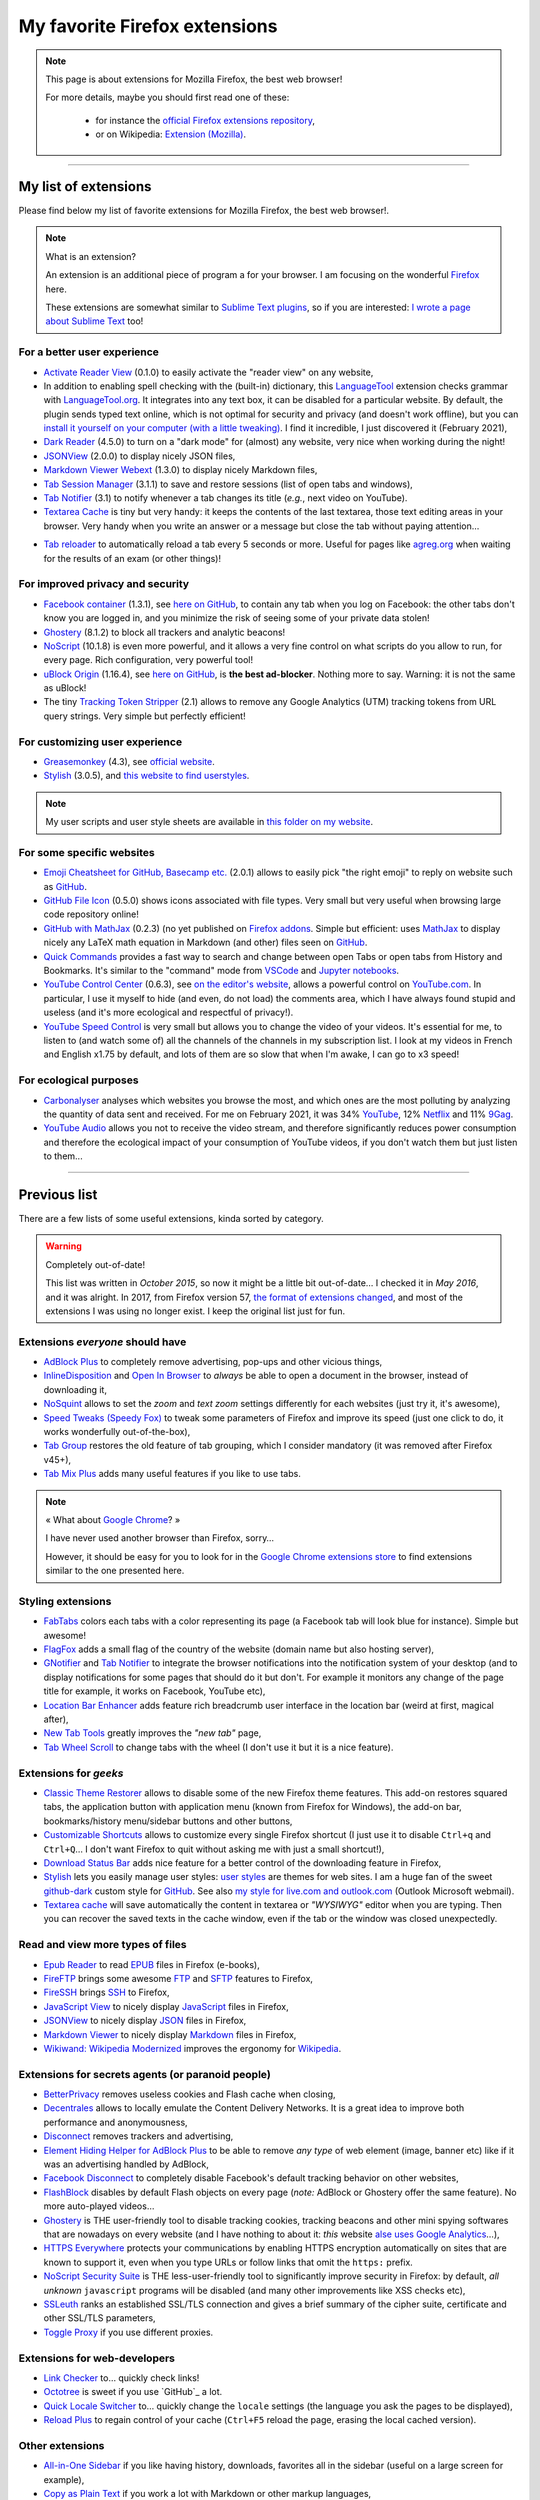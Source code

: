 .. meta::
   :description lang=en: My favorite Firefox extensions
   :description lang=fr: Mes extensions préférées pour Firefox

################################
 My favorite Firefox extensions
################################

.. note:: This page is about extensions for Mozilla Firefox, the best web browser!

   For more details, maybe you should first read one of these:

    * for instance the `official Firefox extensions repository <https://addons.mozilla.org/en/firefox/>`_,
    * or on Wikipedia: `Extension (Mozilla) <https://en.wikipedia.org/wiki/Extension_(Mozilla)>`_.

------------------------------------------------------------------------------

My list of extensions
---------------------
Please find below my list of favorite extensions for Mozilla Firefox, the best web browser!.

.. note:: What is an extension?

    An extension is an additional piece of program a for your browser.
    I am focusing on the wonderful `Firefox <https://www.mozilla.org/firefox/>`_ here.

    These extensions are somewhat similar to `Sublime Text plugins <https://packagecontrol.io/>`_, so if you are interested: `I wrote a page about Sublime Text <sublimetext.en.html>`_ too!


For a better user experience
^^^^^^^^^^^^^^^^^^^^^^^^^^^^

- `Activate Reader View <https://addons.mozilla.org/en-US/firefox/addon/activate-reader-view/>`_ (0.1.0) to easily activate the "reader view" on any website,
- In addition to enabling spell checking with the (built-in) dictionary, this `LanguageTool <https://addons.mozilla.org/en-US/firefox/addon/languagetool/>`_ extension checks grammar with `LanguageTool.org <https://languagetool.org/>`_. It integrates into any text box, it can be disabled for a particular website. By default, the plugin sends typed text online, which is not optimal for security and privacy (and doesn't work offline), but you can `install it yourself on your computer (with a little tweaking) <https://dev.languagetool.org/http-server>`_. I find it incredible, I just discovered it (February 2021),
- `Dark Reader <https://addons.mozilla.org/en-US/firefox/addon/darkreader>`_ (4.5.0) to turn on a "dark mode" for (almost) any website, very nice when working during the night!
- `JSONView <https://addons.mozilla.org/en-US/firefox/addon/jsonview>`_ (2.0.0) to display nicely JSON files,
- `Markdown Viewer Webext <https://addons.mozilla.org/en-US/firefox/addon/markdown-viewer-webext>`_ (1.3.0) to display nicely Markdown files,
- `Tab Session Manager <https://addons.mozilla.org/en-US/firefox/addon/tab-session-manager>`_ (3.1.1) to save and restore sessions (list of open tabs and windows),
- `Tab Notifier <https://addons.mozilla.org/en-US/firefox/addon/tab-notifier>`_ (3.1) to notify whenever a tab changes its title (*e.g.*, next video on YouTube).
- `Textarea Cache <https://addons.mozilla.org/en-US/firefox/addon/textarea-cache/>`_ is tiny but very handy: it keeps the contents of the last textarea, those text editing areas in your browser. Very handy when you write an answer or a message but close the tab without paying attention…
* `Tab reloader <https://addons.mozilla.org/firefox/addon/tab-reloader/>`_ to automatically reload a tab every 5 seconds or more. Useful for pages like `agreg.org <http://agreg.org/>`_ when waiting for the results of an exam (or other things)!

For improved privacy and security
^^^^^^^^^^^^^^^^^^^^^^^^^^^^^^^^^

- `Facebook container <https://addons.mozilla.org/firefox/addon/facebook-container/>`_ (1.3.1), see `here on GitHub <https://github.com/mozilla/contain-facebook>`_, to contain any tab when you log on Facebook: the other tabs don't know you are logged in, and you minimize the risk of seeing some of your private data stolen!
- `Ghostery <https://addons.mozilla.org/en-Us/firefox/addon/ghostery>`_ (8.1.2) to block all trackers and analytic beacons!
- `NoScript <https://addons.mozilla.org/en-Us/firefox/addon/noscript>`_ (10.1.8) is even more powerful, and it allows a very fine control on what scripts do you allow to run, for every page. Rich configuration, very powerful tool!
- `uBlock Origin <https://addons.mozilla.org/en-Us/firefox/addon/ublock-origin>`_ (1.16.4), see `here on GitHub <https://github.com/gorhill/uBlock>`_, is **the best ad-blocker**. Nothing more to say. Warning: it is not the same as uBlock!
- The tiny `Tracking Token Stripper <https://addons.mozilla.org/en-Us/firefox/addon/utm-tracking-token-stripper>`_ (2.1) allows to remove any Google Analytics (UTM) tracking tokens from URL query strings. Very simple but perfectly efficient!

For customizing user experience
^^^^^^^^^^^^^^^^^^^^^^^^^^^^^^^

- `Greasemonkey <https://addons.mozilla.org/en-Us/firefox/addon/greasemonkey/>`_ (4.3), see `official website <https://www.greasespot.net/>`_.
- `Stylish <https://addons.mozilla.org/en-Us/firefox/addon/stylish/>`_ (3.0.5), and `this website to find userstyles <https://userstyles.org/>`_.

.. note:: My user scripts and user style sheets are available in `this folder on my website <https://perso.crans.org/besson/publis/firefox/>`_.

For some specific websites
^^^^^^^^^^^^^^^^^^^^^^^^^^

- `Emoji Cheatsheet for GitHub, Basecamp etc. <https://addons.mozilla.org/en-Us/firefox/addon/emoji-cheatsheet>`_ (2.0.1) allows to easily pick "the right emoji" to reply on website such as `GitHub <https://github.com/>`_.
- `GitHub File Icon <https://addons.mozilla.org/en-Us/firefox/addon/github-file-icon>`_ (0.5.0) shows icons associated with file types. Very small but very useful when browsing large code repository online!
- `GitHub with MathJax <https://github.com/traversaro/github-mathjax-firefox>`_ (0.2.3) (no yet published on `Firefox addons <https://addons.mozilla.org/en-Us/firefox/addon/>`_. Simple but efficient: uses `MathJax <https://www.mathjax.org/>`_ to display nicely any LaTeX math equation in Markdown (and other) files seen on `GitHub <https://github.com/>`_.
- `Quick Commands <https://addons.mozilla.org/en-US/firefox/addon/quick-commands/>`_ provides a fast way to search and change between open Tabs or open tabs from History and Bookmarks. It's similar to the "command" mode from `VSCode <visualstudiocode.en.html>`_ and `Jupyter notebooks <https://www.jupyter.org/>`_.
- `YouTube Control Center <https://addons.mozilla.org/en-Us/firefox/addon/youtube-control-center>`_ (0.6.3), see `on the editor's website <https://add0n.com/control-center.html>`_, allows a powerful control on `YouTube.com <https://www.YouTube.com/>`_. In particular, I use it myself to hide (and even, do not load) the comments area, which I have always found stupid and useless (and it's more ecological and respectful of privacy!).
- `YouTube Speed Control <https://addons.mozilla.org/en-US/firefox/addon/youtube-speed-control/>`_ is very small but allows you to change the video of your videos. It's essential for me, to listen to (and watch some of) all the channels of the channels in my subscription list. I look at my videos in French and English x1.75 by default, and lots of them are so slow that when I'm awake, I can go to x3 speed!

For ecological purposes
^^^^^^^^^^^^^^^^^^^^^^^

- `Carbonalyser <https://addons.mozilla.org/en-US/firefox/addon/carbonalyser/>`_ analyses which websites you browse the most, and which ones are the most polluting by analyzing the quantity of data sent and received. For me on February 2021, it was 34% `YouTube <https://YouTube.com/>`_, 12% `Netflix <https://www.netflix.com/>`_ and 11% `9Gag <https://9gag.com>`_.
- `YouTube Audio <https://addons.mozilla.org/en-US/firefox/addon/youtube-audio/>`_ allows you not to receive the video stream, and therefore significantly reduces power consumption and therefore the ecological impact of your consumption of YouTube videos, if you don't watch them but just listen to them...

.. seealso:: `What I watch on YouTube! <what-i-watch-on-youtube.en.html>`_ ;


--------------------------------------------------------------------------------

Previous list
-------------

There are a few lists of some useful extensions, kinda sorted by category.

.. warning:: Completely out-of-date!

    This list was written in *October 2015*, so now it might be a little bit out-of-date…
    I checked it in *May 2016*, and it was alright.
    In 2017, from Firefox version 57, `the format of extensions changed <https://blog.mozilla.org/addons/2017/09/28/webextensions-in-firefox-57/>`_, and most of the extensions I was using no longer exist.
    I keep the original list just for fun.


Extensions *everyone* should have
^^^^^^^^^^^^^^^^^^^^^^^^^^^^^^^^^
* `AdBlock Plus <https://adblockplus.org/>`_ to completely remove advertising, pop-ups and other vicious things,
* `InlineDisposition <https://addons.mozilla.org/en-us/firefox/addon/inline-dispotiion/>`_ and `Open In Browser <https://addons.mozilla.org/en-us/firefox/addon/open-in-browser>`_ to *always* be able to open a document in the browser, instead of downloading it,
* `NoSquint <https://addons.mozilla.org/en-us/firefox/addon/nosquint>`_ allows to set the *zoom* and *text zoom* settings differently for each websites (just try it, it's awesome),
* `Speed Tweaks (Speedy Fox) <https://addons.mozilla.org/en-us/firefox/addon/speed-tweaks-speedyfox>`_ to tweak some parameters of Firefox and improve its speed (just one click to do, it works wonderfully out-of-the-box),
* `Tab Group <https://addons.mozilla.org/en-us/firefox/addon/tab-groups-panorama>`_ restores the old feature of tab grouping, which I consider mandatory (it was removed after Firefox v45+),
* `Tab Mix Plus <https://addons.mozilla.org/en-us/firefox/addon/tab-mix-plus>`_ adds many useful features if you like to use tabs.


.. note:: « What about `Google Chrome <https://www.google.com/chrome>`_? »

   I have never used another browser than Firefox, sorry…

   However, it should be easy for you to look for in the `Google Chrome extensions store <https://chrome.google.com/webstore/category/extensions?hl=fr>`_ to find extensions similar to the one presented here.


Styling extensions
^^^^^^^^^^^^^^^^^^
* `FabTabs <https://addons.mozilla.org/en-us/firefox/addon/fabtabs>`_ colors each tabs with a color representing its page (a Facebook tab will look blue for instance). Simple but awesome!
* `FlagFox <https://addons.mozilla.org/en-us/firefox/addon/flagfox>`_ adds a small flag of the country of the website (domain name but also hosting server),
* `GNotifier <https://addons.mozilla.org/en-us/firefox/addon/gnotifier>`_ and `Tab Notifier <https://addons.mozilla.org/en-us/firefox/addon/tab-notifier>`_ to integrate the browser notifications into the notification system of your desktop (and to display notifications for some pages that should do it but don't. For example it monitors any change of the page title for example, it works on Facebook, YouTube etc),
* `Location Bar Enhancer <https://addons.mozilla.org/en-us/firefox/addon/location-bar-enhancer>`_ adds feature rich breadcrumb user interface in the location bar (weird at first, magical after),
* `New Tab Tools <https://addons.mozilla.org/en-us/firefox/addon/new-tab-tools/>`_ greatly improves the *"new tab"* page,
* `Tab Wheel Scroll <https://addons.mozilla.org/en-us/firefox/addon/tab-wheel-scrool>`_ to change tabs with the wheel (I don't use it but it is a nice feature).

Extensions for *geeks*
^^^^^^^^^^^^^^^^^^^^^^
* `Classic Theme Restorer <https://addons.mozilla.org/en-us/firefox/addon/classic-theme-restorer>`_ allows to disable some of the new Firefox theme features. This add-on restores squared tabs, the application button with application menu (known from Firefox for Windows), the add-on bar, bookmarks/history menu/sidebar buttons and other buttons,
* `Customizable Shortcuts <https://addons.mozilla.org/en-us/firefox/addon/customizable-shortcuts>`_ allows to customize every single Firefox shortcut (I just use it to disable ``Ctrl+q`` and ``Ctrl+Q``… I don't want Firefox to quit without asking me with just a small shortcut!),
* `Download Status Bar <https://addons.mozilla.org/en-us/firefox/addon/download-status-bar>`_ adds nice feature for a better control of the downloading feature in Firefox,
* `Stylish <https://addons.mozilla.org/en-us/firefox/addon/stylish>`_ lets you easily manage user styles: `user styles <https://userstyles.org>`_ are themes for web sites. I am a huge fan of the sweet `github-dark <https://userstyles.org/styles/37035/github-dark>`_ custom style for `GitHub <https://github.com>`_. See also `my style for live.com and outlook.com <publis/firefox/stylish_better_outlook.css>`_ (Outlook Microsoft webmail).
* `Textarea cache <https://addons.mozilla.org/en-US/firefox/addon/textarea-cache>`_ will save automatically the content in textarea or *"WYSIWYG"* editor when you are typing. Then you can recover the saved texts in the cache window, even if the tab or the window was closed unexpectedly.

Read and view more types of files
^^^^^^^^^^^^^^^^^^^^^^^^^^^^^^^^^
* `Epub Reader <https://addons.mozilla.org/en-us/firefox/addon/epubreader>`_ to read `EPUB <https://en.wikipedia.org/wiki/EPUB>`_ files in Firefox (e-books),
* `FireFTP <https://addons.mozilla.org/en-us/firefox/addon/fireftp>`_ brings some awesome `FTP <https://en.wikipedia.org/wiki/FTP>`_ and `SFTP <https://en.wikipedia.org/wiki/Secure_file_transfer_program>`_ features to Firefox,
* `FireSSH <https://addons.mozilla.org/en-us/firefox/addon/firessh>`_ brings `SSH <https://en.wikipedia.org/wiki/SSH>`_ to Firefox,
* `JavaScript View <https://addons.mozilla.org/en-us/firefox/addon/javascript-view>`_ to nicely display `JavaScript <https://en.wikipedia.org/wiki/JavaScript>`_ files in Firefox,
* `JSONView <https://addons.mozilla.org/en-us/firefox/addon/jsonview>`_ to nicely display `JSON <https://en.wikipedia.org/wiki/JSON>`_ files in Firefox,
* `Markdown Viewer <https://addons.mozilla.org/en-us/firefox/addon/markdown-viewer>`_ to nicely display `Markdown <https://en.wikipedia.org/wiki/Markdown>`_ files in Firefox,
* `Wikiwand: Wikipedia Modernized <https://addons.mozilla.org/en-us/firefox/addon/wikiwand-wikipedia-modernized>`_ improves the ergonomy for `Wikipedia <https://en.wikipedia.org/>`_.

Extensions for secrets agents (or paranoid people)
^^^^^^^^^^^^^^^^^^^^^^^^^^^^^^^^^^^^^^^^^^^^^^^^^^
* `BetterPrivacy <https://addons.mozilla.org/en-us/firefox/addon/better-privacy>`_ removes useless cookies and Flash cache when closing,
* `Decentrales <https://addons.mozilla.org/en-US/firefox/addon/decentraleyes>`_ allows to locally emulate the Content Delivery Networks. It is a great idea to improve both performance and anonymousness,
* `Disconnect <https://addons.mozilla.org/en-us/firefox/addon/disconnect>`_ removes trackers and advertising,
* `Element Hiding Helper for AdBlock Plus <https://adblockplus.org/en/elemhidehelper>`_ to be able to remove *any type* of web element (image, banner etc) like if it was an advertising handled by AdBlock,
* `Facebook Disconnect <https://addons.mozilla.org/en-us/firefox/addon/facebook-disconnect>`_ to completely disable Facebook's default tracking behavior on other websites,
* `FlashBlock <https://addons.mozilla.org/en-us/firefox/addon/flashblock>`_ disables by default Flash objects on every page (*note:* AdBlock or Ghostery offer the same feature). No more auto-played videos…
* `Ghostery <https://addons.mozilla.org/en-us/firefox/addon/ghostery>`_ is THE user-friendly tool to disable tracking cookies, tracking beacons and other mini spying softwares that are nowadays on every website (and I have nothing to about it: *this* website `alse uses Google Analytics <ga.en.html>`_…),
* `HTTPS Everywhere <https://addons.mozilla.org/en-us/firefox/addon/https-everywhere>`_ protects your communications by enabling HTTPS encryption automatically on sites that are known to support it, even when you type URLs or follow links that omit the ``https:`` prefix.
* `NoScript Security Suite <https://addons.mozilla.org/en-us/firefox/addon/noscript>`_ is THE less-user-friendly tool to significantly improve security in Firefox: by default, *all unknown* ``javascript`` programs will be disabled (and many other improvements like XSS checks etc),
* `SSLeuth <https://addons.mozilla.org/en-us/firefox/addon/ssleuth/>`_ ranks an established SSL/TLS connection and gives a brief summary of the cipher suite, certificate and other SSL/TLS parameters,
* `Toggle Proxy <https://addons.mozilla.org/en-us/firefox/addon/toggle-proxy-51740>`_ if you use different proxies.

Extensions for web-developers
^^^^^^^^^^^^^^^^^^^^^^^^^^^^^
* `Link Checker <https://addons.mozilla.org/en-us/firefox/addon/link-checker/>`_ to… quickly check links!
* `Octotree <https://addons.mozilla.org/en-US/firefox/addon/octotree/>`_ is sweet if you use `GitHub`_ a lot.
* `Quick Locale Switcher <https://addons.mozilla.org/en-us/firefox/addon/quick-locale-switcher>`_ to… quickly change the ``locale`` settings (the language you ask the pages to be displayed),
* `Reload Plus <https://addons.mozilla.org/en-us/firefox/addon/reload-plus>`_ to regain control of your cache (``Ctrl+F5`` reload the page, erasing the local cached version).

Other extensions
^^^^^^^^^^^^^^^^
* `All-in-One Sidebar <https://addons.mozilla.org/firefox/addon/all-in-one-sidebar/>`_ if you like having history, downloads, favorites all in the sidebar (useful on a large screen for example),
* `Copy as Plain Text <https://addons.mozilla.org/en-us/firefox/addon/copy-as-plain-text/>`_ if you work a lot with Markdown or other markup languages,
* `Markdown Here <https://addons.mozilla.org/en-us/firefox/addon/markdown-here/>`_ if you want to write fancy emails with Markdown,
* `Mind the Time <https://addons.mozilla.org/en-us/firefox/addon/mind-the-time/>`_ allows to precisely monitor the time you spend on the web, each day, week and month, website by website.
* `about:addons-memory <https://addons.mozilla.org/en-US/firefox/addon/about-addons-memory>`_ is simple but useful if your Firefox uses too much RAM: it adds a `<about:addons-memory>`_ page displaying the memory use of *each* addons. If one is using *way* too much RAM, maybe it's time to uninstall it!

------------------------------------------------------------------------------

Similar pages
^^^^^^^^^^^^^
.. seealso::

   `Applications for Android™ <apk.en.html>`_
      List of the *best apps* for a **Android™ smartphone**.

   `Plugins for Sublime Text 3 <sublimetext.en.html#the-best-plugins>`_
      List of the *best plugins* for the awesome text editor **Sublime Text (3)**.


.. (c) Lilian Besson, 2011-2021, https://bitbucket.org/lbesson/web-sphinx/
